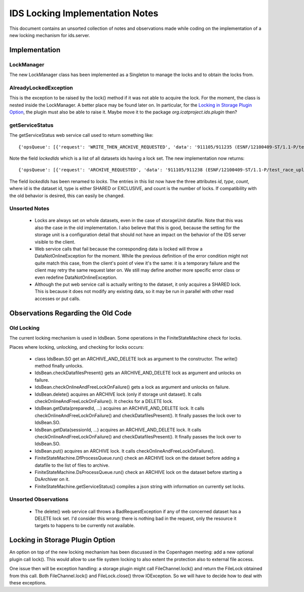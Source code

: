 IDS Locking Implementation Notes
================================

This document contains an unsorted collection of notes and
observations made while coding on the implementation of a new locking
mechanism for ids.server.


Implementation
~~~~~~~~~~~~~~

LockManager
-----------

The new LockManager class has been implemented as a Singleton to
manage the locks and to obtain the locks from.

AlreadyLockedException
----------------------

This is the exception to be raised by the lock() method if it was not
able to acquire the lock.  For the moment, the class is nested inside
the LockManager.  A better place may be found later on.  In
particular, for the `Locking in Storage Plugin Option`_, the plugin
must also be able to raise it.  Maybe move it to the package
`org.icatproject.ids.plugin` then?

getServiceStatus
----------------

The getServiceStatus web service call used to return something like::

  {'opsQueue': [{'request': 'WRITE_THEN_ARCHIVE_REQUESTED', 'data': '911105/911235 (ESNF/12100409-ST/1.1-P/test_race_upload_archive)'}], 'lockCount': 1, 'lockedIds': [911235]}

Note the field `lockedIds` which is a list of all datasets ids having
a lock set.  The new implementation now returns::

  {'opsQueue': [{'request': 'ARCHIVE_REQUESTED', 'data': '911105/911238 (ESNF/12100409-ST/1.1-P/test_race_upload_archive)'}], 'lockCount': 1, 'locks': [{'id': 911238, 'count': 2, 'type': 'SHARED'}]}

The field `lockedIds` has been renamed to `locks`.  The entries in
this list now have the three attributes `id`, `type`, `count`, where
id is the dataset id, type is either SHARED or EXCLUSIVE, and count is
the number of locks.  If compatibility with the old behavior is
desired, this can easily be changed.

Unsorted Notes
--------------

 * Locks are always set on whole datasets, even in the case of
   storageUnit datafile.  Note that this was also the case in the old
   implementation.  I also believe that this is good, because the
   setting for the storage unit is a configuration detail that should
   not have an impact on the behavior of the IDS server visible to the
   client.

 * Web service calls that fail because the corresponding data is
   locked will throw a DataNotOnlineException for the moment.  While
   the previous definition of the error condition might not quite
   match this case, from the client's point of view it's the same: it
   is a temporary failure and the client may retry the same request
   later on.  We still may define another more specific error class or
   even redefine DataNotOnlineException.

 * Although the put web service call is actually writing to the
   dataset, it only acquires a SHARED lock.  This is because it does
   not modify any existing data, so it may be run in parallel with
   other read accesses or put calls.


Observations Regarding the Old Code
~~~~~~~~~~~~~~~~~~~~~~~~~~~~~~~~~~~

Old Locking
-----------

The current locking mechanism is used in IdsBean.  Some operations in
the FiniteStateMachine check for locks.

Places where locking, unlocking, and checking for locks occurs:

 * class IdsBean.SO get an ARCHIVE_AND_DELETE lock as argument to the
   constructor.  The write() method finally unlocks.

 * IdsBean.checkDatafilesPresent() gets an ARCHIVE_AND_DELETE lock as
   argument and unlocks on failure.

 * IdsBean.checkOnlineAndFreeLockOnFailure() gets a lock as argument
   and unlocks on failure.

 * IdsBean.delete() acquires an ARCHIVE lock (only if storage unit
   dataset).  It calls checkOnlineAndFreeLockOnFailure().  It checks
   for a DELETE lock.

 * IdsBean.getData(preparedId, ...) acquires an ARCHIVE_AND_DELETE
   lock.  It calls checkOnlineAndFreeLockOnFailure() and
   checkDatafilesPresent().  It finally passes the lock over to
   IdsBean.SO.

 * IdsBean.getData(sessionId, ...) acquires an ARCHIVE_AND_DELETE
   lock.  It calls checkOnlineAndFreeLockOnFailure() and
   checkDatafilesPresent().  It finally passes the lock over to
   IdsBean.SO.

 * IdsBean.put() acquires an ARCHIVE lock.  It calls
   checkOnlineAndFreeLockOnFailure().

 * FiniteStateMachine.DfProcessQueue.run() check an ARCHIVE lock on
   the dataset before adding a datafile to the list of files to
   archive.

 * FiniteStateMachine.DsProcessQueue.run() check an ARCHIVE lock on
   the dataset before starting a DsArchiver on it.

 * FiniteStateMachine.getServiceStatus() compiles a json string with
   information on currently set locks.

Unsorted Observations
---------------------

 * The delete() web service call throws a BadRequestException if any
   of the concerned dataset has a DELETE lock set.  I'd consider this
   wrong: there is nothing bad in the request, only the resource it
   targets to happens to be currently not available.


Locking in Storage Plugin Option
~~~~~~~~~~~~~~~~~~~~~~~~~~~~~~~~

An option on top of the new locking mechanism has been discussed in
the Copenhagen meeting: add a new optional plugin call lock().  This
would allow to use file system locking to also extent the protection
also to external file access.

One issue then will be exception handling: a storage plugin might
call FileChannel.lock() and return the FileLock obtained from this
call.  Both FileChannel.lock() and FileLock.close() throw
IOException.  So we will have to decide how to deal with these
exceptions.
